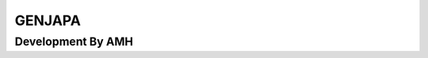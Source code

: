 ###################
GENJAPA
###################

*******************
Development By AMH
*******************


